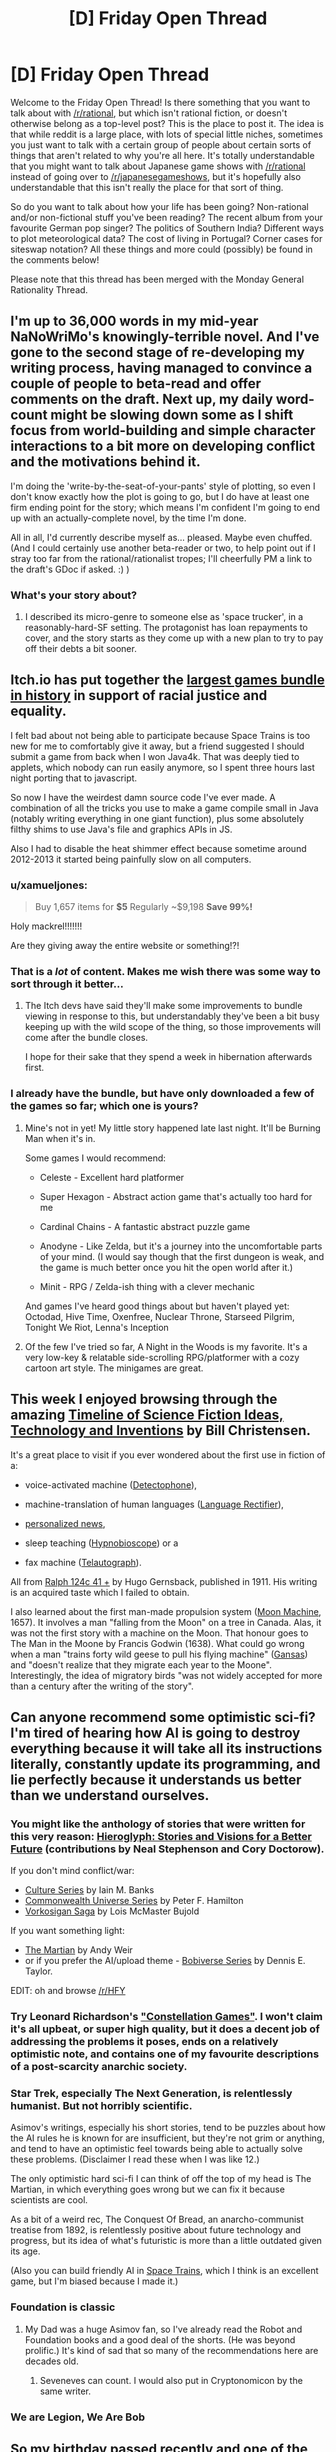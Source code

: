 #+TITLE: [D] Friday Open Thread

* [D] Friday Open Thread
:PROPERTIES:
:Author: AutoModerator
:Score: 17
:DateUnix: 1591974331.0
:DateShort: 2020-Jun-12
:END:
Welcome to the Friday Open Thread! Is there something that you want to talk about with [[/r/rational]], but which isn't rational fiction, or doesn't otherwise belong as a top-level post? This is the place to post it. The idea is that while reddit is a large place, with lots of special little niches, sometimes you just want to talk with a certain group of people about certain sorts of things that aren't related to why you're all here. It's totally understandable that you might want to talk about Japanese game shows with [[/r/rational]] instead of going over to [[/r/japanesegameshows]], but it's hopefully also understandable that this isn't really the place for that sort of thing.

So do you want to talk about how your life has been going? Non-rational and/or non-fictional stuff you've been reading? The recent album from your favourite German pop singer? The politics of Southern India? Different ways to plot meteorological data? The cost of living in Portugal? Corner cases for siteswap notation? All these things and more could (possibly) be found in the comments below!

Please note that this thread has been merged with the Monday General Rationality Thread.


** I'm up to 36,000 words in my mid-year NaNoWriMo's knowingly-terrible novel. And I've gone to the second stage of re-developing my writing process, having managed to convince a couple of people to beta-read and offer comments on the draft. Next up, my daily word-count might be slowing down some as I shift focus from world-building and simple character interactions to a bit more on developing conflict and the motivations behind it.

I'm doing the 'write-by-the-seat-of-your-pants' style of plotting, so even I don't know exactly how the plot is going to go, but I do have at least one firm ending point for the story; which means I'm confident I'm going to end up with an actually-complete novel, by the time I'm done.

All in all, I'd currently describe myself as... pleased. Maybe even chuffed. (And I could certainly use another beta-reader or two, to help point out if I stray too far from the rational/rationalist tropes; I'll cheerfully PM a link to the draft's GDoc if asked. :) )
:PROPERTIES:
:Author: DataPacRat
:Score: 11
:DateUnix: 1591979550.0
:DateShort: 2020-Jun-12
:END:

*** What's your story about?
:PROPERTIES:
:Author: RavensDagger
:Score: 1
:DateUnix: 1592057463.0
:DateShort: 2020-Jun-13
:END:

**** I described its micro-genre to someone else as 'space trucker', in a reasonably-hard-SF setting. The protagonist has loan repayments to cover, and the story starts as they come up with a new plan to try to pay off their debts a bit sooner.
:PROPERTIES:
:Author: DataPacRat
:Score: 3
:DateUnix: 1592063538.0
:DateShort: 2020-Jun-13
:END:


** Itch.io has put together the [[https://itch.io/b/520/bundle-for-racial-justice-and-equality][largest games bundle in history]] in support of racial justice and equality.

I felt bad about not being able to participate because Space Trains is too new for me to comfortably give it away, but a friend suggested I should submit a game from back when I won Java4k. That was deeply tied to applets, which nobody can run easily anymore, so I spent three hours last night porting that to javascript.

So now I have the weirdest damn source code I've ever made. A combination of all the tricks you use to make a game compile small in Java (notably writing everything in one giant function), plus some absolutely filthy shims to use Java's file and graphics APIs in JS.

Also I had to disable the heat shimmer effect because sometime around 2012-2013 it started being painfully slow on all computers.
:PROPERTIES:
:Author: jtolmar
:Score: 17
:DateUnix: 1591983457.0
:DateShort: 2020-Jun-12
:END:

*** u/xamueljones:
#+begin_quote
  Buy 1,657 items for *$5* Regularly ~$9,198 *Save 99%!*
#+end_quote

Holy mackrel!!!!!!!

Are they giving away the entire website or something!?!
:PROPERTIES:
:Author: xamueljones
:Score: 6
:DateUnix: 1591994951.0
:DateShort: 2020-Jun-13
:END:


*** That is a /lot/ of content. Makes me wish there was some way to sort through it better...
:PROPERTIES:
:Author: traverseda
:Score: 4
:DateUnix: 1591990603.0
:DateShort: 2020-Jun-13
:END:

**** The Itch devs have said they'll make some improvements to bundle viewing in response to this, but understandably they've been a bit busy keeping up with the wild scope of the thing, so those improvements will come after the bundle closes.

I hope for their sake that they spend a week in hibernation afterwards first.
:PROPERTIES:
:Author: jtolmar
:Score: 3
:DateUnix: 1591991074.0
:DateShort: 2020-Jun-13
:END:


*** I already have the bundle, but have only downloaded a few of the games so far; which one is yours?
:PROPERTIES:
:Author: DataPacRat
:Score: 1
:DateUnix: 1591983962.0
:DateShort: 2020-Jun-12
:END:

**** Mine's not in yet! My little story happened late last night. It'll be Burning Man when it's in.

Some games I would recommend:

- Celeste - Excellent hard platformer

- Super Hexagon - Abstract action game that's actually too hard for me

- Cardinal Chains - A fantastic abstract puzzle game

- Anodyne - Like Zelda, but it's a journey into the uncomfortable parts of your mind. (I would say though that the first dungeon is weak, and the game is much better once you hit the open world after it.)

- Minit - RPG / Zelda-ish thing with a clever mechanic

And games I've heard good things about but haven't played yet: Octodad, Hive Time, Oxenfree, Nuclear Throne, Starseed Pilgrim, Tonight We Riot, Lenna's Inception
:PROPERTIES:
:Author: jtolmar
:Score: 7
:DateUnix: 1591984725.0
:DateShort: 2020-Jun-12
:END:


**** Of the few I've tried so far, A Night in the Woods is my favorite. It's a very low-key & relatable side-scrolling RPG/platformer with a cozy cartoon art style. The minigames are great.
:PROPERTIES:
:Author: LazarusRises
:Score: 3
:DateUnix: 1592003580.0
:DateShort: 2020-Jun-13
:END:


** This week I enjoyed browsing through the amazing [[http://www.technovelgy.com/ct/ctnlistPubDate.asp][Timeline of Science Fiction Ideas, Technology and Inventions]] by Bill Christensen.

It's a great place to visit if you ever wondered about the first use in fiction of a:

- voice-activated machine ([[http://www.technovelgy.com/ct/content.asp?Bnum=657][Detectophone]]),

- machine-translation of human languages ([[http://www.technovelgy.com/ct/content.asp?Bnum=658][Language Rectifier]]),

- [[http://www.technovelgy.com/ct/content.asp?Bnum=664][personalized news]],

- sleep teaching ([[http://www.technovelgy.com/ct/content.asp?Bnum=678][Hypnobioscope]]) or a

- fax machine ([[http://www.technovelgy.com/ct/content.asp?Bnum=652][Telautograph]]).

All from [[https://www.gutenberg.org/ebooks/60944][Ralph 124c 41 +]] by Hugo Gernsback, published in 1911. His writing is an acquired taste which I failed to obtain.

I also learned about the first man-made propulsion system ([[http://www.technovelgy.com/ct/content.asp?Bnum=2069][Moon Machine]], 1657). It involves a man "falling from the Moon" on a tree in Canada. Alas, it was not the first story with a machine on the Moon. That honour goes to The Man in the Moone by Francis Godwin (1638). What could go wrong when a man "trains forty wild geese to pull his flying machine" ([[http://www.technovelgy.com/ct/content.asp?Bnum=3228][Gansas]]) and "doesn't realize that they migrate each year to the Moone". Interestingly, the idea of migratory birds "was not widely accepted for more than a century after the writing of the story".
:PROPERTIES:
:Author: onestojan
:Score: 8
:DateUnix: 1591979915.0
:DateShort: 2020-Jun-12
:END:


** Can anyone recommend some optimistic sci-fi? I'm tired of hearing how AI is going to destroy everything because it will take all its instructions literally, constantly update its programming, and lie perfectly because it understands us better than we understand ourselves.
:PROPERTIES:
:Author: somerando11
:Score: 7
:DateUnix: 1591983758.0
:DateShort: 2020-Jun-12
:END:

*** You might like the anthology of stories that were written for this very reason: [[https://hieroglyph.asu.edu/][Hieroglyph: Stories and Visions for a Better Future]] (contributions by Neal Stephenson and Cory Doctorow).

If you don't mind conflict/war:

- [[https://www.goodreads.com/series/49118][Culture Series]] by Iain M. Banks
- [[https://www.goodreads.com/series/108563-commonwealth-universe][Commonwealth Universe Series]] by Peter F. Hamilton
- [[https://www.goodreads.com/series/98254-vorkosigan-saga-chronological][Vorkosigan Saga]] by Lois McMaster Bujold

If you want something light:

- [[https://www.goodreads.com/book/show/18007564-the-martian][The Martian]] by Andy Weir
- or if you prefer the AI/upload theme - [[https://www.goodreads.com/series/192752][Bobiverse Series]] by Dennis E. Taylor.

EDIT: oh and browse [[/r/HFY]]
:PROPERTIES:
:Author: onestojan
:Score: 11
:DateUnix: 1591986264.0
:DateShort: 2020-Jun-12
:END:


*** Try Leonard Richardson's [[http://constellation.crummy.com/]["Constellation Games"]]. I won't claim it's all upbeat, or super high quality, but it does a decent job of addressing the problems it poses, ends on a relatively optimistic note, and contains one of my favourite descriptions of a post-scarcity anarchic society.
:PROPERTIES:
:Author: sl236
:Score: 3
:DateUnix: 1591999206.0
:DateShort: 2020-Jun-13
:END:


*** Star Trek, especially The Next Generation, is relentlessly humanist. But not horribly scientific.

Asimov's writings, especially his short stories, tend to be puzzles about how the AI rules he is known for are insufficient, but they're not grim or anything, and tend to have an optimistic feel towards being able to actually solve these problems. (Disclaimer I read these when I was like 12.)

The only optimistic hard sci-fi I can think of off the top of my head is The Martian, in which everything goes wrong but we can fix it because scientists are cool.

As a bit of a weird rec, The Conquest Of Bread, an anarcho-communist treatise from 1892, is relentlessly positive about future technology and progress, but its idea of what's futuristic is more than a little outdated given its age.

(Also you can build friendly AI in [[https://www.youtube.com/watch?v=LRJP0tie-30][Space Trains]], which I think is an excellent game, but I'm biased because I made it.)
:PROPERTIES:
:Author: jtolmar
:Score: 6
:DateUnix: 1591985408.0
:DateShort: 2020-Jun-12
:END:


*** Foundation is classic
:PROPERTIES:
:Author: Roneitis
:Score: 2
:DateUnix: 1592027536.0
:DateShort: 2020-Jun-13
:END:

**** My Dad was a huge Asimov fan, so I've already read the Robot and Foundation books and a good deal of the shorts. (He was beyond prolific.) It's kind of sad that so many of the recommendations here are decades old.
:PROPERTIES:
:Author: somerando11
:Score: 2
:DateUnix: 1592029767.0
:DateShort: 2020-Jun-13
:END:

***** Seveneves can count. I would also put in Cryptonomicon by the same writer.
:PROPERTIES:
:Author: ramjet_oddity
:Score: 1
:DateUnix: 1592040788.0
:DateShort: 2020-Jun-13
:END:


*** We are Legion, We Are Bob
:PROPERTIES:
:Author: Freevoulous
:Score: 1
:DateUnix: 1592258295.0
:DateShort: 2020-Jun-16
:END:


** So my birthday passed recently and one of the topics we discussed on my bday hike was academic redshirting: [[https://en.wikipedia.org/wiki/Redshirting_(academic)]]

What are y'all's thoughts in it? When done voluntarily, does it enhance and encourage success later in life? Naively, it seems like childhood developmental trajectories feature lots of positive feedback loops: extra years of physical development benefit your performance in social and physical competition -> increased confidence asking questions in class, navigating social environments -> increased likelihood of achieving leadership positions; OR increased cognitive development -> higher performance on tests -> placed in the advanced track -> higher test scores applying to college -> qualify for scholarships, attend a better uni, etc.

Skimming the studies in the linked wikipedia article, a lot of them seem to be retrospective (and some confounded by e.g. intentional planning of birth months), with the redshirting driven by a need to hold children back because they're underperforming. It seems pretty intuitive that the initial boost of being a year or two older than your peers will eventually fade as everybody's development plateaus (likewise, students who skip grades will probably do well in life relative to the broader population, since the same factors that allow them to skip might also engender lifetime success). What I wonder about is the state of the evidence on whether to redshirt children who'd otherwise do fine alongside their same-age peers? Have there been e.g. any studies using instruments that capture some underlying causality? (across multiple years' worth of redshirting, not just birth-month effects).

There also seem to be a few plausible downsides, e.g. academic redshirting might perpetuate inequality in the classroom, and unlike other interventions does so in a zero-sum way, or in a way biased towards the wealthy who can afford another year or two without free public school childcare. Or maybe being ahead lets you more easily rest on your laurels -- lacking the struggle to keep up, older students might become slackers without an additional source of challenge or stimulation. Googling around people also suggested the loss of an additional year of income (esp. compounded by investments), but it seems like even a modest effect to overall career success could outweigh that.

(also [[https://www.reddit.com/r/slatestarcodex/comments/h0hgu3/thoughts_on_academic_redshirting/][posted]] to the ssc subreddit)
:PROPERTIES:
:Author: --MCMC--
:Score: 6
:DateUnix: 1591982766.0
:DateShort: 2020-Jun-12
:END:

*** I view it as a net positive for individuals but at best a net neutral for society. Academic and career success are ultimately competitions against your peers, and having an extra year of development is a massive advantage. You also get long term advantages from positive labeling and self identity such as "I'm smart" or "I'm athletic" that carry forward. Keep in mind that competitive advantages also compound so I would expect a 1% edge on classmates to result in more than a 1% gain in income.
:PROPERTIES:
:Author: RetardedWabbit
:Score: 7
:DateUnix: 1591989031.0
:DateShort: 2020-Jun-12
:END:


*** Is there anything about doing the opposite? The typical age to start kindergarten is 5-6 with redshirting being 6-7. I'm wondering if anyone has done studies about starting at 4 years old.
:PROPERTIES:
:Author: xamueljones
:Score: 3
:DateUnix: 1591995454.0
:DateShort: 2020-Jun-13
:END:

**** I'd be curious too -- can potentially envision a mechanism whereby the additional challenge and difficulty forces the kid to work harder to keep up and develop more effective study habits, and then when everybody starts to plateau they keep going a little farther to even greater heights.

(I think both stories are intuitive enough, and good data needed to discriminate between them. Though I guess I myself was greenshirted? Cyanshirted? And don't feel the above description to apply, per se, in retrospect maybe wishing that I'd been held back a bit instead)
:PROPERTIES:
:Author: --MCMC--
:Score: 2
:DateUnix: 1591996033.0
:DateShort: 2020-Jun-13
:END:


*** Both my brother and I were redshirted in this sense. I never noticed a difference, except sometimes it startles me to realize my friends are a year younger.
:PROPERTIES:
:Author: ironistkraken
:Score: 2
:DateUnix: 1591989100.0
:DateShort: 2020-Jun-12
:END:


*** From the wiki article you linked:

#+begin_quote
  In the academic arena, advantages are seen not for older students, but for those who are young for their year. In a large-scale study at 26 Canadian elementary schools, first graders who were young for their year made considerably more progress in reading and math than kindergartners who were old for their year
#+end_quote

This is consistent with my (limited) experience. But I can see how redshirting is a social advantage. So it's sort of an academic/social tradeoff. Interesting.
:PROPERTIES:
:Author: uwu-bob
:Score: 1
:DateUnix: 1592032412.0
:DateShort: 2020-Jun-13
:END:


** I'm looking for a comment that I saw in this sub, I think, about those who write and update every day. I think I saw it recently, anyone knows what it was?
:PROPERTIES:
:Author: ramjet_oddity
:Score: 1
:DateUnix: 1592041037.0
:DateShort: 2020-Jun-13
:END:
